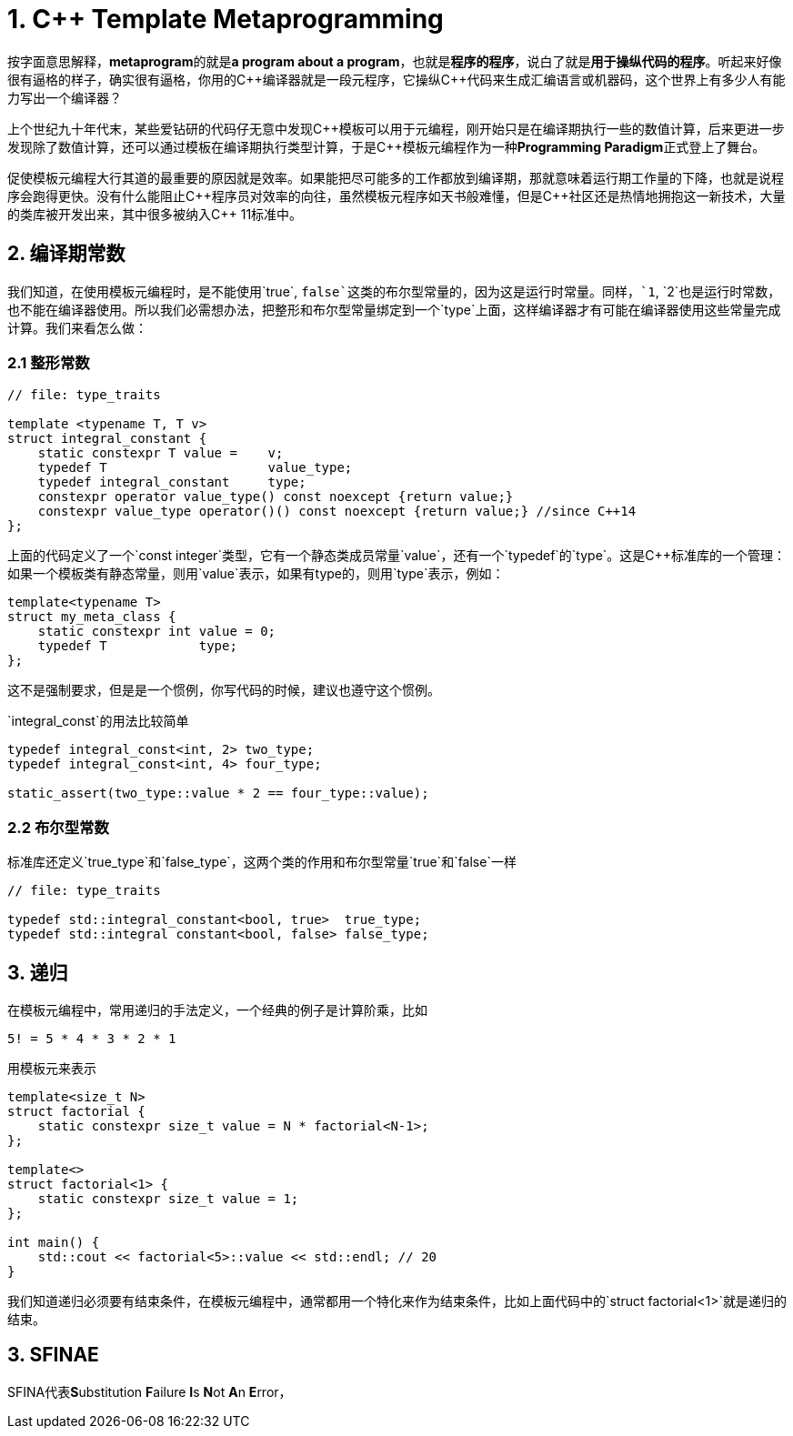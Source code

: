 = 1. C++ Template Metaprogramming

按字面意思解释，**metaprogram**的就是**a program about a program**，也就是**程序的程序**，说白了就是**用于操纵代码的程序**。听起来好像很有逼格的样子，确实很有逼格，你用的C+++++编译器就是一段元程序，它操纵C+++++代码来生成汇编语言或机器码，这个世界上有多少人有能力写出一个编译器？

上个世纪九十年代末，某些爱钻研的代码仔无意中发现C+++++模板可以用于元编程，刚开始只是在编译期执行一些的数值计算，后来更进一步发现除了数值计算，还可以通过模板在编译期执行类型计算，于是C+++++模板元编程作为一种**Programming Paradigm**正式登上了舞台。

促使模板元编程大行其道的最重要的原因就是效率。如果能把尽可能多的工作都放到编译期，那就意味着运行期工作量的下降，也就是说程序会跑得更快。没有什么能阻止C+++++程序员对效率的向往，虽然模板元程序如天书般难懂，但是C++++++++社区还是热情地拥抱这一新技术，大量的类库被开发出来，其中很多被纳入C+++++ 11标准中。



## 2. 编译期常数

我们知道，在使用模板元编程时，是不能使用`true`, `false`这类的布尔型常量的，因为这是运行时常量。同样，`1`, `2`也是运行时常数，也不能在编译器使用。所以我们必需想办法，把整形和布尔型常量绑定到一个`type`上面，这样编译器才有可能在编译器使用这些常量完成计算。我们来看怎么做：

### 2.1 整形常数

```
// file: type_traits

template <typename T, T v>
struct integral_constant {
    static constexpr T value =    v;
    typedef T                     value_type;
    typedef integral_constant     type;
    constexpr operator value_type() const noexcept {return value;}
    constexpr value_type operator()() const noexcept {return value;} //since C++14
};
```

上面的代码定义了一个`const integer`类型，它有一个静态类成员常量`value`，还有一个`typedef`的`type`。这是C++标准库的一个管理：如果一个模板类有静态常量，则用`value`表示，如果有type的，则用`type`表示，例如：

```
template<typename T>
struct my_meta_class {
    static constexpr int value = 0;
    typedef T            type;
};
```

这不是强制要求，但是是一个惯例，你写代码的时候，建议也遵守这个惯例。

`integral_const`的用法比较简单

```
typedef integral_const<int, 2> two_type;
typedef integral_const<int, 4> four_type;

static_assert(two_type::value * 2 == four_type::value);
```

### 2.2 布尔型常数

标准库还定义`true_type`和`false_type`，这两个类的作用和布尔型常量`true`和`false`一样

```
// file: type_traits

typedef std::integral_constant<bool, true>  true_type;
typedef std::integral constant<bool, false> false_type;
```

## 3. 递归

在模板元编程中，常用递归的手法定义，一个经典的例子是计算阶乘，比如

```
5! = 5 * 4 * 3 * 2 * 1
```

用模板元来表示

```
template<size_t N>
struct factorial {
    static constexpr size_t value = N * factorial<N-1>;
};

template<>
struct factorial<1> {
    static constexpr size_t value = 1;
};

int main() {
    std::cout << factorial<5>::value << std::endl; // 20
}

```

我们知道递归必须要有结束条件，在模板元编程中，通常都用一个特化来作为结束条件，比如上面代码中的`struct factorial<1>`就是递归的结束。

## 3. SFINAE

SFINA代表**S**ubstitution **F**ailure **I**s **N**ot **A**n **E**rror，